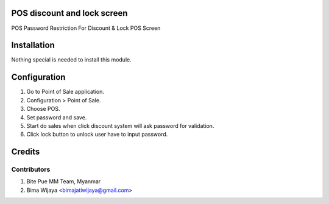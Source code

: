 .. image:: https://img.shields.io/badge/licence-AGPL--3-blue.svg
    :alt: License: AGPL-3

POS discount and lock screen
============================
POS Password Restriction For Discount & Lock POS Screen


Installation
============

Nothing special is needed to install this module.


Configuration
=============

1. Go to Point of Sale application.
2. Configuration > Point of Sale.
3. Choose POS.
4. Set password and save.
5. Start do sales when click discount system will ask password for validation.
6. Click lock button to unlock user have to input password.

Credits
=======

Contributors
------------

1. Bite Pue MM Team, Myanmar
2. Bima Wijaya <bimajatiwijaya@gmail.com>
